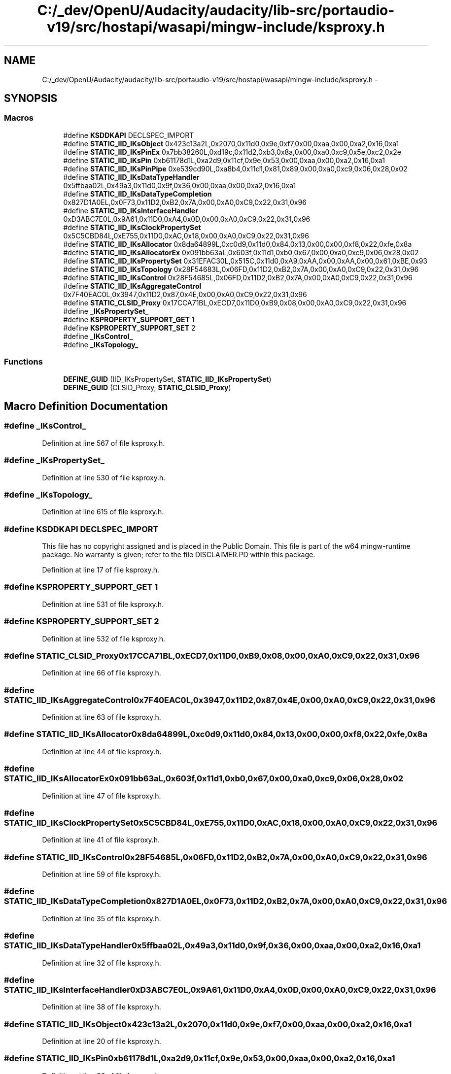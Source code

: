 .TH "C:/_dev/OpenU/Audacity/audacity/lib-src/portaudio-v19/src/hostapi/wasapi/mingw-include/ksproxy.h" 3 "Thu Apr 28 2016" "Audacity" \" -*- nroff -*-
.ad l
.nh
.SH NAME
C:/_dev/OpenU/Audacity/audacity/lib-src/portaudio-v19/src/hostapi/wasapi/mingw-include/ksproxy.h \- 
.SH SYNOPSIS
.br
.PP
.SS "Macros"

.in +1c
.ti -1c
.RI "#define \fBKSDDKAPI\fP   DECLSPEC_IMPORT"
.br
.ti -1c
.RI "#define \fBSTATIC_IID_IKsObject\fP   0x423c13a2L,0x2070,0x11d0,0x9e,0xf7,0x00,0xaa,0x00,0xa2,0x16,0xa1"
.br
.ti -1c
.RI "#define \fBSTATIC_IID_IKsPinEx\fP   0x7bb38260L,0xd19c,0x11d2,0xb3,0x8a,0x00,0xa0,0xc9,0x5e,0xc2,0x2e"
.br
.ti -1c
.RI "#define \fBSTATIC_IID_IKsPin\fP   0xb61178d1L,0xa2d9,0x11cf,0x9e,0x53,0x00,0xaa,0x00,0xa2,0x16,0xa1"
.br
.ti -1c
.RI "#define \fBSTATIC_IID_IKsPinPipe\fP   0xe539cd90L,0xa8b4,0x11d1,0x81,0x89,0x00,0xa0,0xc9,0x06,0x28,0x02"
.br
.ti -1c
.RI "#define \fBSTATIC_IID_IKsDataTypeHandler\fP   0x5ffbaa02L,0x49a3,0x11d0,0x9f,0x36,0x00,0xaa,0x00,0xa2,0x16,0xa1"
.br
.ti -1c
.RI "#define \fBSTATIC_IID_IKsDataTypeCompletion\fP   0x827D1A0EL,0x0F73,0x11D2,0xB2,0x7A,0x00,0xA0,0xC9,0x22,0x31,0x96"
.br
.ti -1c
.RI "#define \fBSTATIC_IID_IKsInterfaceHandler\fP   0xD3ABC7E0L,0x9A61,0x11D0,0xA4,0x0D,0x00,0xA0,0xC9,0x22,0x31,0x96"
.br
.ti -1c
.RI "#define \fBSTATIC_IID_IKsClockPropertySet\fP   0x5C5CBD84L,0xE755,0x11D0,0xAC,0x18,0x00,0xA0,0xC9,0x22,0x31,0x96"
.br
.ti -1c
.RI "#define \fBSTATIC_IID_IKsAllocator\fP   0x8da64899L,0xc0d9,0x11d0,0x84,0x13,0x00,0x00,0xf8,0x22,0xfe,0x8a"
.br
.ti -1c
.RI "#define \fBSTATIC_IID_IKsAllocatorEx\fP   0x091bb63aL,0x603f,0x11d1,0xb0,0x67,0x00,0xa0,0xc9,0x06,0x28,0x02"
.br
.ti -1c
.RI "#define \fBSTATIC_IID_IKsPropertySet\fP   0x31EFAC30L,0x515C,0x11d0,0xA9,0xAA,0x00,0xAA,0x00,0x61,0xBE,0x93"
.br
.ti -1c
.RI "#define \fBSTATIC_IID_IKsTopology\fP   0x28F54683L,0x06FD,0x11D2,0xB2,0x7A,0x00,0xA0,0xC9,0x22,0x31,0x96"
.br
.ti -1c
.RI "#define \fBSTATIC_IID_IKsControl\fP   0x28F54685L,0x06FD,0x11D2,0xB2,0x7A,0x00,0xA0,0xC9,0x22,0x31,0x96"
.br
.ti -1c
.RI "#define \fBSTATIC_IID_IKsAggregateControl\fP   0x7F40EAC0L,0x3947,0x11D2,0x87,0x4E,0x00,0xA0,0xC9,0x22,0x31,0x96"
.br
.ti -1c
.RI "#define \fBSTATIC_CLSID_Proxy\fP   0x17CCA71BL,0xECD7,0x11D0,0xB9,0x08,0x00,0xA0,0xC9,0x22,0x31,0x96"
.br
.ti -1c
.RI "#define \fB_IKsPropertySet_\fP"
.br
.ti -1c
.RI "#define \fBKSPROPERTY_SUPPORT_GET\fP   1"
.br
.ti -1c
.RI "#define \fBKSPROPERTY_SUPPORT_SET\fP   2"
.br
.ti -1c
.RI "#define \fB_IKsControl_\fP"
.br
.ti -1c
.RI "#define \fB_IKsTopology_\fP"
.br
.in -1c
.SS "Functions"

.in +1c
.ti -1c
.RI "\fBDEFINE_GUID\fP (IID_IKsPropertySet, \fBSTATIC_IID_IKsPropertySet\fP)"
.br
.ti -1c
.RI "\fBDEFINE_GUID\fP (CLSID_Proxy, \fBSTATIC_CLSID_Proxy\fP)"
.br
.in -1c
.SH "Macro Definition Documentation"
.PP 
.SS "#define _IKsControl_"

.PP
Definition at line 567 of file ksproxy\&.h\&.
.SS "#define _IKsPropertySet_"

.PP
Definition at line 530 of file ksproxy\&.h\&.
.SS "#define _IKsTopology_"

.PP
Definition at line 615 of file ksproxy\&.h\&.
.SS "#define KSDDKAPI   DECLSPEC_IMPORT"
This file has no copyright assigned and is placed in the Public Domain\&. This file is part of the w64 mingw-runtime package\&. No warranty is given; refer to the file DISCLAIMER\&.PD within this package\&. 
.PP
Definition at line 17 of file ksproxy\&.h\&.
.SS "#define KSPROPERTY_SUPPORT_GET   1"

.PP
Definition at line 531 of file ksproxy\&.h\&.
.SS "#define KSPROPERTY_SUPPORT_SET   2"

.PP
Definition at line 532 of file ksproxy\&.h\&.
.SS "#define STATIC_CLSID_Proxy   0x17CCA71BL,0xECD7,0x11D0,0xB9,0x08,0x00,0xA0,0xC9,0x22,0x31,0x96"

.PP
Definition at line 66 of file ksproxy\&.h\&.
.SS "#define STATIC_IID_IKsAggregateControl   0x7F40EAC0L,0x3947,0x11D2,0x87,0x4E,0x00,0xA0,0xC9,0x22,0x31,0x96"

.PP
Definition at line 63 of file ksproxy\&.h\&.
.SS "#define STATIC_IID_IKsAllocator   0x8da64899L,0xc0d9,0x11d0,0x84,0x13,0x00,0x00,0xf8,0x22,0xfe,0x8a"

.PP
Definition at line 44 of file ksproxy\&.h\&.
.SS "#define STATIC_IID_IKsAllocatorEx   0x091bb63aL,0x603f,0x11d1,0xb0,0x67,0x00,0xa0,0xc9,0x06,0x28,0x02"

.PP
Definition at line 47 of file ksproxy\&.h\&.
.SS "#define STATIC_IID_IKsClockPropertySet   0x5C5CBD84L,0xE755,0x11D0,0xAC,0x18,0x00,0xA0,0xC9,0x22,0x31,0x96"

.PP
Definition at line 41 of file ksproxy\&.h\&.
.SS "#define STATIC_IID_IKsControl   0x28F54685L,0x06FD,0x11D2,0xB2,0x7A,0x00,0xA0,0xC9,0x22,0x31,0x96"

.PP
Definition at line 59 of file ksproxy\&.h\&.
.SS "#define STATIC_IID_IKsDataTypeCompletion   0x827D1A0EL,0x0F73,0x11D2,0xB2,0x7A,0x00,0xA0,0xC9,0x22,0x31,0x96"

.PP
Definition at line 35 of file ksproxy\&.h\&.
.SS "#define STATIC_IID_IKsDataTypeHandler   0x5ffbaa02L,0x49a3,0x11d0,0x9f,0x36,0x00,0xaa,0x00,0xa2,0x16,0xa1"

.PP
Definition at line 32 of file ksproxy\&.h\&.
.SS "#define STATIC_IID_IKsInterfaceHandler   0xD3ABC7E0L,0x9A61,0x11D0,0xA4,0x0D,0x00,0xA0,0xC9,0x22,0x31,0x96"

.PP
Definition at line 38 of file ksproxy\&.h\&.
.SS "#define STATIC_IID_IKsObject   0x423c13a2L,0x2070,0x11d0,0x9e,0xf7,0x00,0xaa,0x00,0xa2,0x16,0xa1"

.PP
Definition at line 20 of file ksproxy\&.h\&.
.SS "#define STATIC_IID_IKsPin   0xb61178d1L,0xa2d9,0x11cf,0x9e,0x53,0x00,0xaa,0x00,0xa2,0x16,0xa1"

.PP
Definition at line 26 of file ksproxy\&.h\&.
.SS "#define STATIC_IID_IKsPinEx   0x7bb38260L,0xd19c,0x11d2,0xb3,0x8a,0x00,0xa0,0xc9,0x5e,0xc2,0x2e"

.PP
Definition at line 23 of file ksproxy\&.h\&.
.SS "#define STATIC_IID_IKsPinPipe   0xe539cd90L,0xa8b4,0x11d1,0x81,0x89,0x00,0xa0,0xc9,0x06,0x28,0x02"

.PP
Definition at line 29 of file ksproxy\&.h\&.
.SS "#define STATIC_IID_IKsPropertySet   0x31EFAC30L,0x515C,0x11d0,0xA9,0xAA,0x00,0xAA,0x00,0x61,0xBE,0x93"

.PP
Definition at line 51 of file ksproxy\&.h\&.
.SS "#define STATIC_IID_IKsTopology   0x28F54683L,0x06FD,0x11D2,0xB2,0x7A,0x00,0xA0,0xC9,0x22,0x31,0x96"

.PP
Definition at line 55 of file ksproxy\&.h\&.
.SH "Function Documentation"
.PP 
.SS "DEFINE_GUID (IID_IKsPropertySet, \fBSTATIC_IID_IKsPropertySet\fP)"

.SS "DEFINE_GUID (CLSID_Proxy, \fBSTATIC_CLSID_Proxy\fP)"

.SH "Author"
.PP 
Generated automatically by Doxygen for Audacity from the source code\&.
